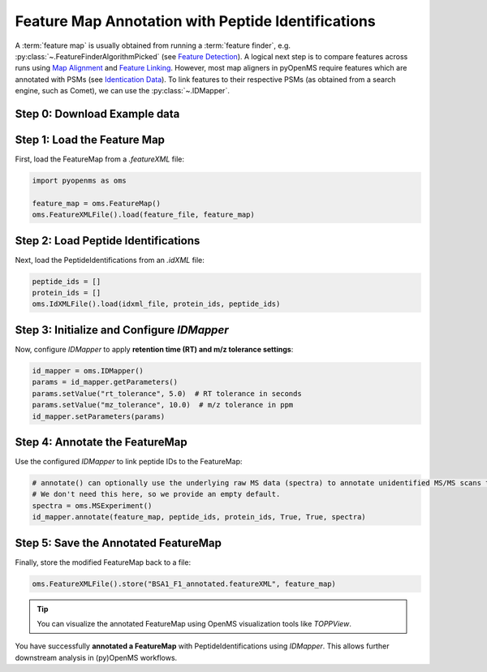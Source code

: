 Feature Map Annotation with Peptide Identifications
===================================================

A :term:`feature map` is usually obtained from running a :term:`feature finder`, e.g. :py:class:`~.FeatureFinderAlgorithmPicked` (see `Feature Detection <feature_detection.html>`_).
A logical next step is to compare features across runs using `Map Alignment <map_alignment.html>`_ and `Feature Linking <feature_linking.html>`_.
However, most map aligners in pyOpenMS require features which are annotated with PSMs (see `Identication Data <identification_data.html>`_).
To link features to their respective PSMs (as obtained from a search engine, such as Comet), we can use the :py:class:`~.IDMapper`.


Step 0: Download Example data
-----------------------------

.. code-block:: python
    :linenos:
    
    import pyopenms as oms
    from urllib.request import urlretrieve

    base_url = (
        "https://raw.githubusercontent.com/OpenMS/pyopenms-docs/master/src/data/"
    )

    feature_file = "BSA1_F1.featureXML"
    urlretrieve(base_url + feature_file, feature_file)
    
    idxml_file = "BSA1_F1.idXML"
    urlretrieve(base_url + idxml_file, idxml_file)
        
Step 1: Load the Feature Map
----------------------------

First, load the FeatureMap from a `.featureXML` file:

.. code-block:: python

   import pyopenms as oms

   feature_map = oms.FeatureMap()
   oms.FeatureXMLFile().load(feature_file, feature_map)

Step 2: Load Peptide Identifications
------------------------------------

Next, load the PeptideIdentifications from an `.idXML` file:

.. code-block:: python

   peptide_ids = []
   protein_ids = []
   oms.IdXMLFile().load(idxml_file, protein_ids, peptide_ids)

Step 3: Initialize and Configure `IDMapper`
-------------------------------------------

Now, configure `IDMapper` to apply **retention time (RT) and m/z tolerance settings**:

.. code-block:: python

   id_mapper = oms.IDMapper()
   params = id_mapper.getParameters()
   params.setValue("rt_tolerance", 5.0)  # RT tolerance in seconds
   params.setValue("mz_tolerance", 10.0)  # m/z tolerance in ppm
   id_mapper.setParameters(params)

Step 4: Annotate the FeatureMap
-------------------------------

Use the configured `IDMapper` to link peptide IDs to the FeatureMap:

.. code-block:: python

   # annotate() can optionally use the underlying raw MS data (spectra) to annotate unidentified MS/MS scans to features in the FeatureMap
   # We don't need this here, so we provide an empty default.
   spectra = oms.MSExperiment()
   id_mapper.annotate(feature_map, peptide_ids, protein_ids, True, True, spectra)

Step 5: Save the Annotated FeatureMap
--------------------------------------

Finally, store the modified FeatureMap back to a file:

.. code-block:: python

   oms.FeatureXMLFile().store("BSA1_F1_annotated.featureXML", feature_map)

.. tip::
   You can visualize the annotated FeatureMap using OpenMS visualization tools like `TOPPView`.


You have successfully **annotated a FeatureMap** with PeptideIdentifications using `IDMapper`. This allows further downstream analysis in (py)OpenMS workflows.

